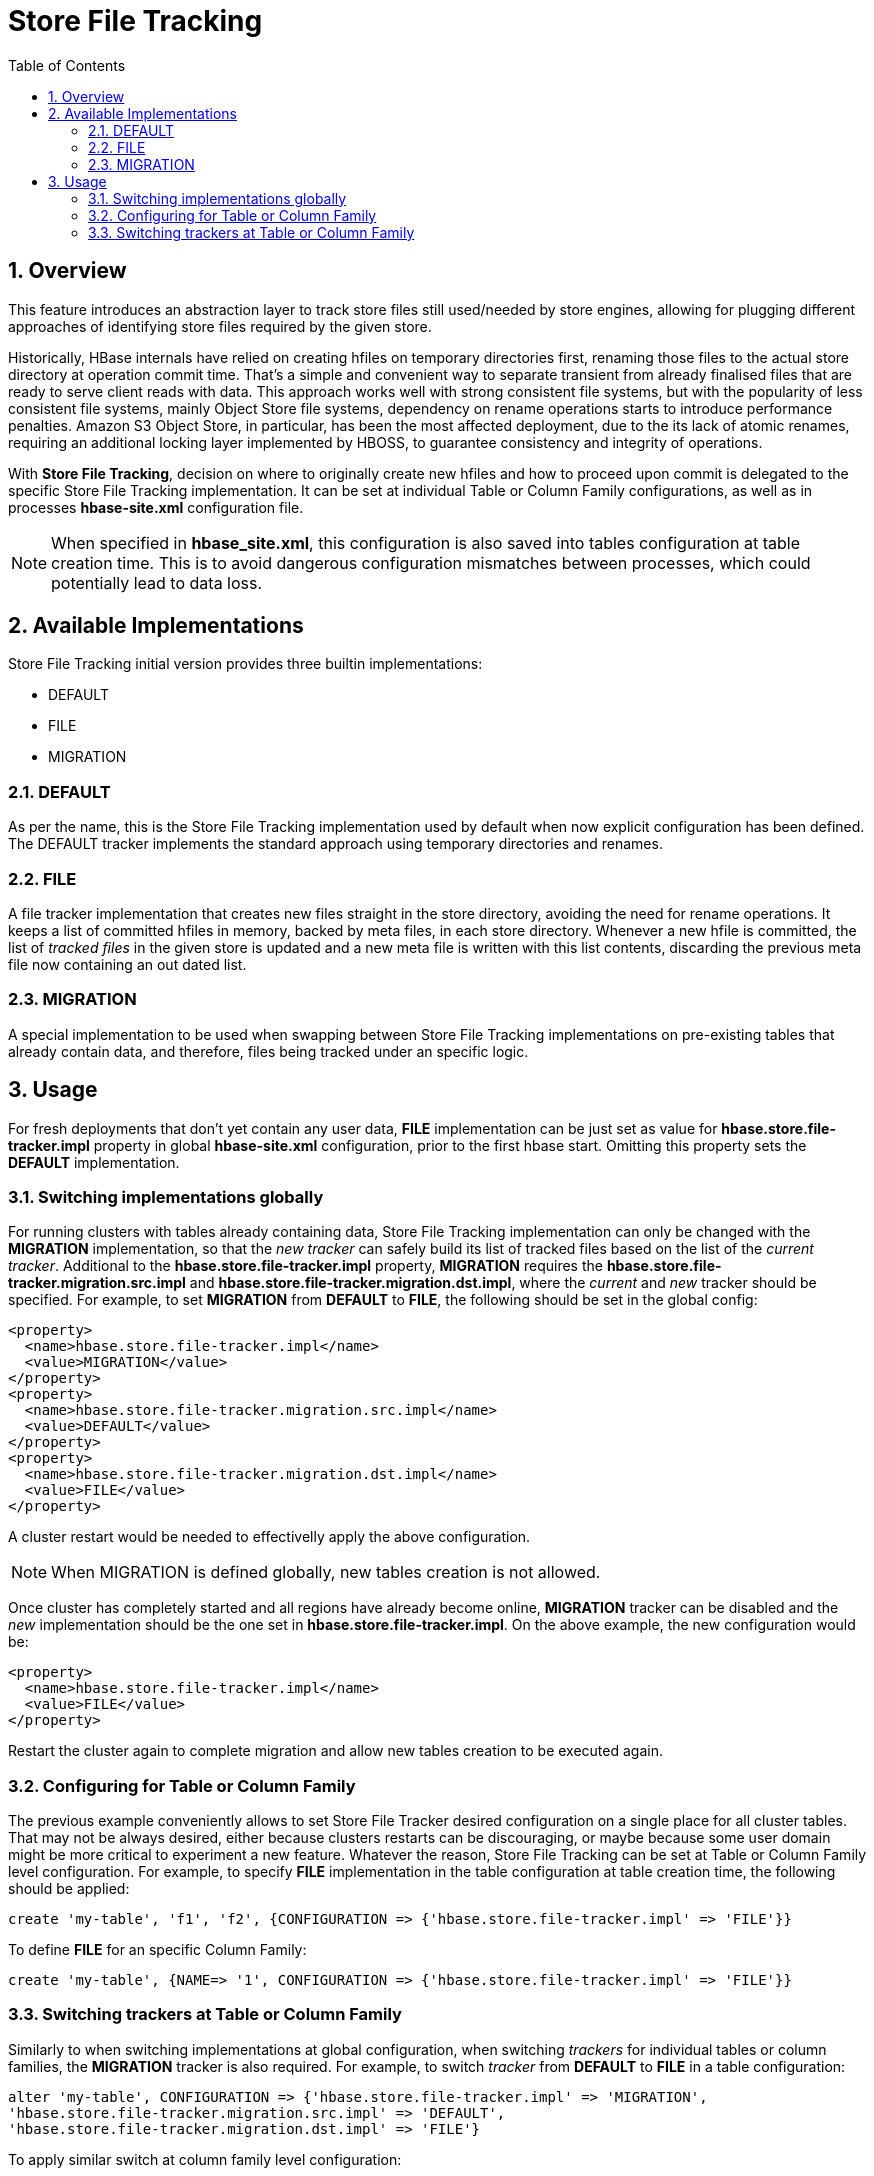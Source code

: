 ////
/**
 *
 * Licensed to the Apache Software Foundation (ASF) under one
 * or more contributor license agreements.  See the NOTICE file
 * distributed with this work for additional information
 * regarding copyright ownership.  The ASF licenses this file
 * to you under the Apache License, Version 2.0 (the
 * "License"); you may not use this file except in compliance
 * with the License.  You may obtain a copy of the License at
 *
 *     http://www.apache.org/licenses/LICENSE-2.0
 *
 * Unless required by applicable law or agreed to in writing, software
 * distributed under the License is distributed on an "AS IS" BASIS,
 * WITHOUT WARRANTIES OR CONDITIONS OF ANY KIND, either express or implied.
 * See the License for the specific language governing permissions and
 * limitations under the License.
 */
////

[[storefiletracking]]
= Store File Tracking
:doctype: book
:numbered:
:toc: left
:icons: font
:experimental:

== Overview

This feature introduces an abstraction layer to track store files still used/needed by store
engines, allowing for plugging different approaches of identifying store
files required by the given store.

Historically, HBase internals have relied on creating hfiles on temporary directories first, renaming
those files to the actual store directory at operation commit time. That's a simple and convenient
way to separate transient from already finalised files that are ready to serve client reads with data.
This approach works well with strong consistent file systems, but with the popularity of less consistent
file systems, mainly Object Store file systems, dependency on rename operations starts to introduce
performance penalties. Amazon S3 Object Store, in particular, has been the most affected deployment,
due to the its lack of atomic renames, requiring an additional locking layer implemented by HBOSS,
to guarantee consistency and integrity of operations.

With *Store File Tracking*, decision on where to originally create new hfiles and how to proceed upon
commit is delegated to the specific Store File Tracking implementation.
It can be set at individual Table or Column Family configurations, as well as in processes
*hbase-site.xml* configuration file.

NOTE: When specified in *hbase_site.xml*, this configuration is also saved into tables configuration
at table creation time. This is to avoid dangerous configuration mismatches between processes, which
could potentially lead to data loss.

== Available Implementations

Store File Tracking initial version provides three builtin implementations:

* DEFAULT
* FILE
* MIGRATION

### DEFAULT

As per the name, this is the Store File Tracking implementation used by default when now explicit
configuration has been defined. The DEFAULT tracker implements the standard approach using temporary
directories and renames.

### FILE

A file tracker implementation that creates new files straight in the store directory, avoiding the
need for rename operations. It keeps a list of committed hfiles in memory, backed by meta files, in
each store directory. Whenever a new hfile is committed, the list of _tracked files_ in the given
store is updated and a new meta file is written with this list contents, discarding the previous
meta file now containing an out dated list.

### MIGRATION

A special implementation to be used when swapping between Store File Tracking implementations on
pre-existing tables that already contain data, and therefore, files being tracked under an specific
logic.

== Usage

For fresh deployments that don't yet contain any user data, *FILE* implementation can be just set as
value for *hbase.store.file-tracker.impl* property in global *hbase-site.xml* configuration, prior
to the first hbase start. Omitting this property sets the *DEFAULT* implementation.

### Switching implementations globally

For running clusters with tables already containing data, Store File Tracking implementation can
only be changed with the *MIGRATION* implementation, so that the _new tracker_ can safely build its
list of tracked files based on the list of the _current tracker_. Additional to the
*hbase.store.file-tracker.impl* property, *MIGRATION* requires the
*hbase.store.file-tracker.migration.src.impl* and *hbase.store.file-tracker.migration.dst.impl*,
where the _current_ and _new_ tracker should be specified. For example, to set *MIGRATION* from
*DEFAULT* to *FILE*, the following should be set in the global config:

----
<property>
  <name>hbase.store.file-tracker.impl</name>
  <value>MIGRATION</value>
</property>
<property>
  <name>hbase.store.file-tracker.migration.src.impl</name>
  <value>DEFAULT</value>
</property>
<property>
  <name>hbase.store.file-tracker.migration.dst.impl</name>
  <value>FILE</value>
</property>
----

A cluster restart would be needed to effectivelly apply the above configuration.

NOTE: When MIGRATION is defined globally, new tables creation is not allowed.

Once cluster has completely started and all regions have already become online, *MIGRATION* tracker
can be disabled and the _new_ implementation should be the one set in *hbase.store.file-tracker.impl*.
On the above example, the new configuration would be:

----
<property>
  <name>hbase.store.file-tracker.impl</name>
  <value>FILE</value>
</property>
----

Restart the cluster again to complete migration and allow new tables creation to be executed again.

### Configuring for Table or Column Family

The previous example conveniently allows to set Store File Tracker desired configuration on a single
place for all cluster tables. That may not be always desired, either because clusters restarts can be
discouraging, or maybe because some user domain might be more critical to experiment a new feature.
Whatever the reason, Store File Tracking can be set at Table or Column Family level configuration.
For example, to specify *FILE* implementation in the table configuration at table creation time,
the following should be applied:

----
create 'my-table', 'f1', 'f2', {CONFIGURATION => {'hbase.store.file-tracker.impl' => 'FILE'}}
----

To define *FILE* for an specific Column Family:

----
create 'my-table', {NAME=> '1', CONFIGURATION => {'hbase.store.file-tracker.impl' => 'FILE'}}
----

### Switching trackers at Table or Column Family

Similarly to when switching implementations at global configuration, when switching _trackers_ for
individual tables or column families, the *MIGRATION* tracker is also required. For example, to
switch _tracker_ from *DEFAULT* to *FILE* in a table configuration:

----
alter 'my-table', CONFIGURATION => {'hbase.store.file-tracker.impl' => 'MIGRATION',
'hbase.store.file-tracker.migration.src.impl' => 'DEFAULT',
'hbase.store.file-tracker.migration.dst.impl' => 'FILE'}
----

To apply similar switch at column family level configuration:

----
alter 'my-table', {NAME => 'f1', CONFIGURATION => {'hbase.store.file-tracker.impl' => 'MIGRATION',
'hbase.store.file-tracker.migration.src.impl' => 'DEFAULT',
'hbase.store.file-tracker.migration.dst.impl' => 'FILE'}}
----

Once all table regions have been onlined again, don't forget to disable MIGRATION, by now setting
*hbase.store.file-tracker.migration.dst.impl* value as the *hbase.store.file-tracker.impl*. In the above
example, that would be as follows:

----
alter 'my-table', CONFIGURATION => {'hbase.store.file-tracker.impl' => 'FILE'}
----
